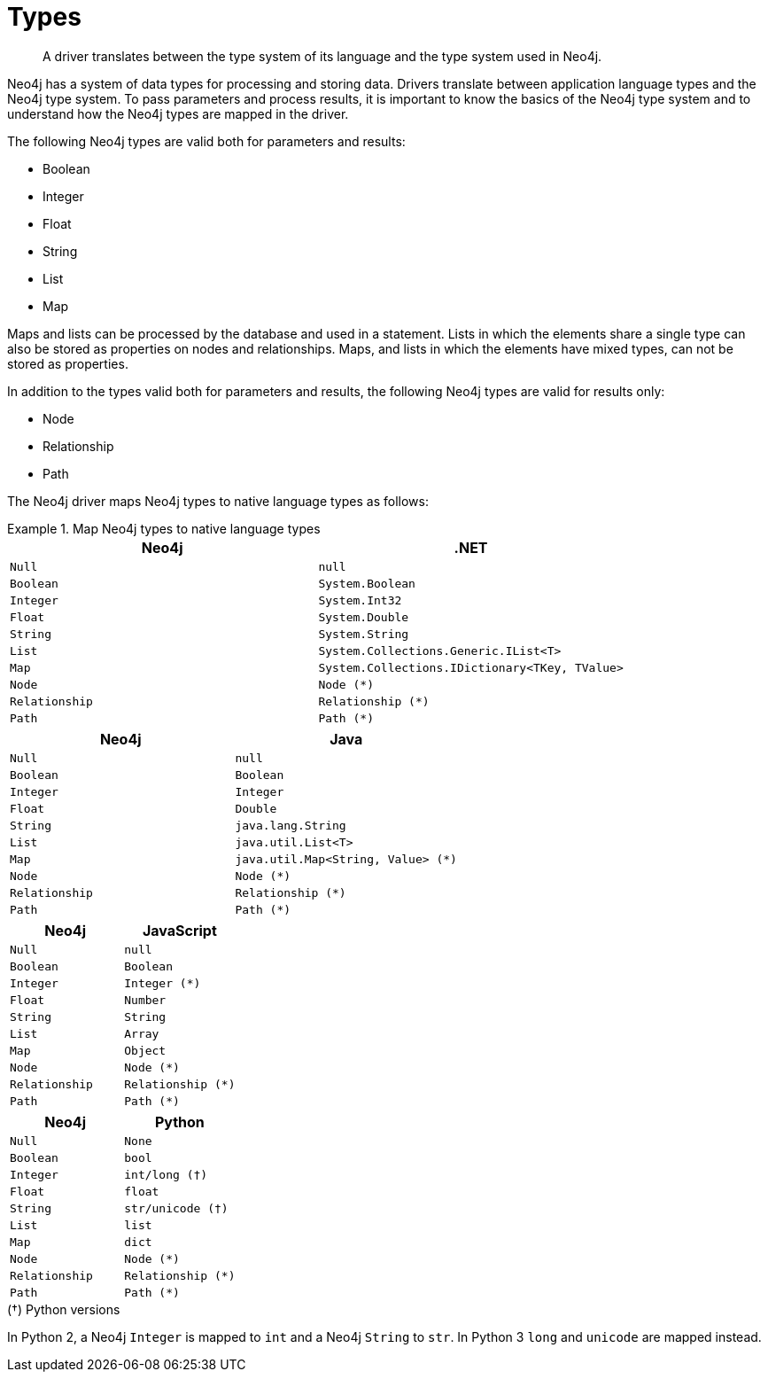 [[types]]
= Types

[abstract]
--
A driver translates between the type system of its language and the type system used in Neo4j.
--

Neo4j has a system of data types for processing and storing data.
Drivers translate between application language types and the Neo4j type system.
To pass parameters and process results, it is important to know the basics of the Neo4j type system and to understand how the Neo4j types are mapped in the driver.

The following Neo4j types are valid both for parameters and results:

* Boolean
* Integer
* Float
* String
* List
* Map

Maps and lists can be processed by the database and used in a statement.
Lists in which the elements share a single type can also be stored as properties on nodes and relationships.
Maps, and lists in which the elements have mixed types, can not be stored as properties.

In addition to the types valid both for parameters and results, the following Neo4j types are valid for results only:

* Node
* Relationship
* Path

// [options="header", cols="2m,3m,3m,2m,2m"]
// |===
// | Neo4j        | .NET                                                 | Java                         | JavaScript | Python
// | Null         |                                                      |                              |            |
// | Boolean      | System.Boolean                                       | Boolean                      |            |
// | Integer      | System.Int32                                         | Integer                      | Integer    | int
// | Float        | System.Double                                        | Float                        |            |
// | String       | System.String                                        | java.lang.String             |            |
// | List         | System.Collections.Generic.IList<T>                  | java.util.List<T>            | Array      | List
// | Map          | System.Collections.Generic.IDictionary<TKey, TValue> | java.util.Map<String, Value> | Object     | Dictionary
// | Node         | Node                                                 | Node                         | node       | node
// | Relationship | Relationship                                         |                              |            |
// | Path         | Path                                                 |                              |            |
// | Identity     |                                                      |                              |            |
// |===

// [options="header", cols="2m,3m,3m,2m,2m"]
// |===
// | Neo4j        | .NET                                         | Java                             | JavaScript       | Python
// | Null         | null                                         | null                             | null             | None
// | Boolean      | System.Boolean                               | Boolean                          | Boolean          | bool
// | Integer      | System.Int32                                 | Integer                          | Integer (*)      | int/long (†)
// | Float        | System.Double                                | Double                           | Number           | float
// | String       | System.String                                | java.lang.String                 | String           | str/unicode (†)
// | List         | System.Collections.Generic.IList<T>          | java.util.List<T>                | Array            | list
// | Map          | System.Collections.IDictionary<TKey, TValue> | java.util.Map<String, Value> (*) | Object           | dict
// | Node         | Node (*)                                     | Node (*)                         | Node (*)         | Node (*)
// | Relationship | Relationship (*)                             | Relationship (*)                 | Relationship (*) | Relationship (*)
// | Path         | Path (*)                                     | Path (*)                         | Path (*)         | Path (*)
// | Identity     | ?                                            | ?                                | ?                | ?
// |===

The Neo4j driver maps Neo4j types to native language types as follows:

// TODO: Explain the Node, Relationship and Path types.

[.tabbed-example]
.Map Neo4j types to native language types
====
[include-with-dotnet]
--
[options="header", cols="m, m"]
|===
| Neo4j        | .NET
| Null         | null
| Boolean      | System.Boolean
| Integer      | System.Int32
| Float        | System.Double
| String       | System.String
| List         | System.Collections.Generic.IList<T>
| Map          | System.Collections.IDictionary<TKey, TValue>
| Node         | Node (*)
| Relationship | Relationship (*)
| Path         | Path (*)
|===
--

[include-with-java]
--
[options="header", cols="m, m"]
|===
| Neo4j        | Java
| Null         | null
| Boolean      | Boolean
| Integer      | Integer
| Float        | Double
| String       | java.lang.String
| List         | java.util.List<T>
| Map          | java.util.Map<String, Value> (*)
| Node         | Node (*)
| Relationship | Relationship (*)
| Path         | Path (*)
|===
// TODO: Explain `Value`.
--

[include-with-javascript]
--
[options="header", cols="m, m"]
|===
| Neo4j        | JavaScript
| Null         | null
| Boolean      | Boolean
| Integer      | Integer (*)
| Float        | Number
| String       | String
| List         | Array
| Map          | Object
| Node         | Node (*)
| Relationship | Relationship (*)
| Path         | Path (*)
|===
// TODO: Explain `Integer`.
--

[include-with-python]
--
[options="header", cols="m, m"]
|===
| Neo4j        | Python
| Null         | None
| Boolean      | bool
| Integer      | int/long (†)
| Float        | float
| String       | str/unicode (†)
| List         | list
| Map          | dict
| Node         | Node (*)
| Relationship | Relationship (*)
| Path         | Path (*)
|===

.(†) Python versions
****
In Python 2, a Neo4j `Integer` is mapped to `int` and a Neo4j `String` to `str`.
In Python 3 `long` and `unicode` are mapped instead.
****

--
====

